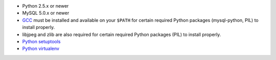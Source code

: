 * Python 2.5.x or newer
* MySQL 5.0.x or newer
* `GCC <http://en.wikipedia.org/wiki/GNU_Compiler_Collection>`_  must be
  installed and available on your ``$PATH`` for certain required Python
  packages (mysql-python, PIL) to install properly.
* libjpeg and zlib are also required for certain required Python packages
  (PIL) to install properly.
* `Python setuptools <http://pypi.python.org/pypi/setuptools>`_
* `Python virtualenv <pypi.python.ort/pypi/virtualenv>`_


